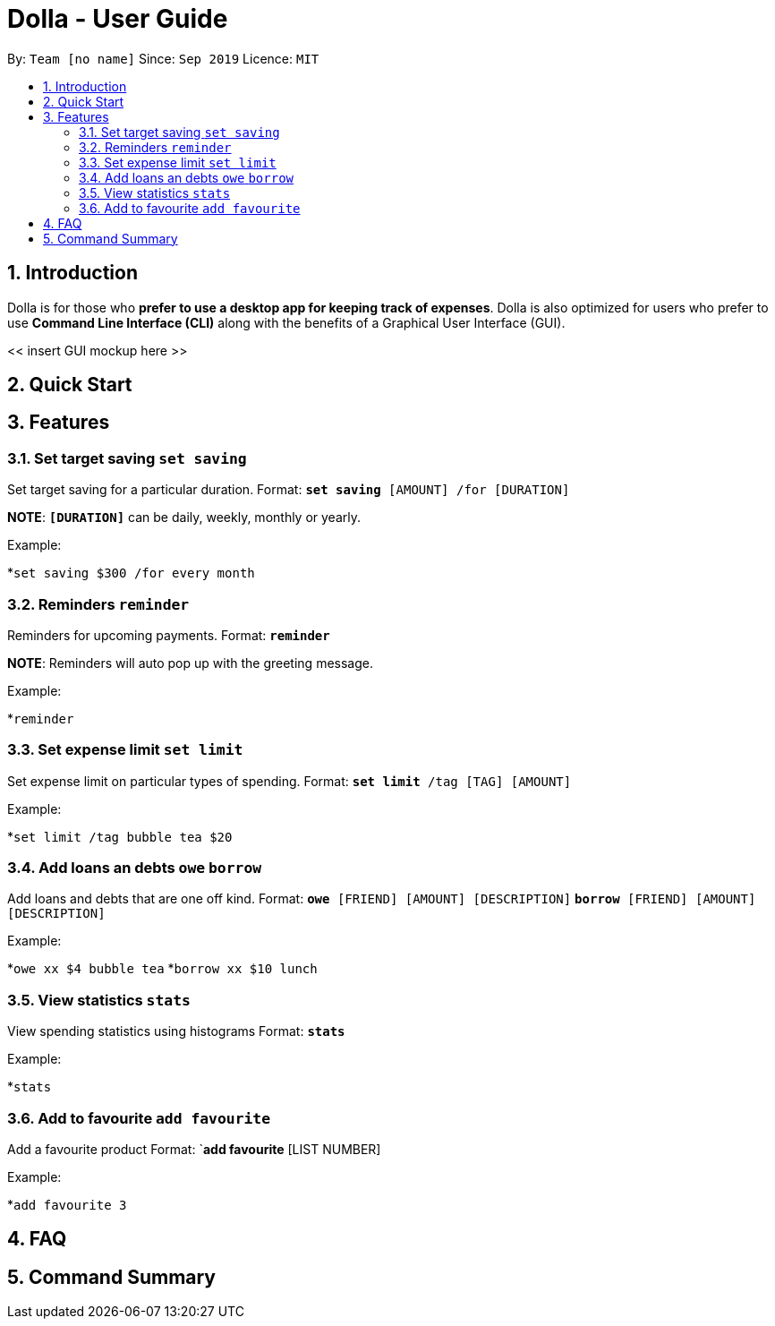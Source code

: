 = Dolla - User Guide
:site-section: UserGuide
:toc:
:toc-title:
:toc-placement: preamble
:sectnums:


By: `Team [no name]`      Since: `Sep 2019`      Licence: `MIT`

== Introduction

Dolla is for those who *prefer to use a desktop app for keeping track of expenses*. Dolla is also optimized for users who prefer to use *Command Line Interface (CLI)* along with the benefits of a Graphical User Interface (GUI). 

<< insert GUI mockup here >>

== Quick Start

== Features

=== Set target saving `set saving`

Set target saving for a particular duration.
Format:
`*set saving* [AMOUNT] /for [DURATION]`

*NOTE*: `*[DURATION]*` can be daily, weekly, monthly or yearly.

Example:

*`set saving $300 /for every month`

=== Reminders `reminder`

Reminders for upcoming payments.
Format:
`*reminder*`

*NOTE*: Reminders will auto pop up with the greeting message.

Example:

*`reminder`

=== Set expense limit `set limit`

Set expense limit on particular types of spending.
Format:
`*set limit* /tag [TAG] [AMOUNT]`

Example:

*`set limit /tag bubble tea $20`


=== Add loans an debts `owe` `borrow`

Add loans and debts that are one off kind.
Format:
`*owe* [FRIEND] [AMOUNT] [DESCRIPTION]`
`*borrow* [FRIEND] [AMOUNT] [DESCRIPTION]`

Example:

*`owe xx $4 bubble tea`
*`borrow xx $10 lunch`

=== View statistics `stats`

View spending statistics using histograms
Format:
`*stats*`

Example:

*`stats`

=== Add to favourite `add favourite`

Add a favourite product 
Format:
`*add favourite* [LIST NUMBER]

Example:

*`add favourite 3`

== FAQ

== Command Summary